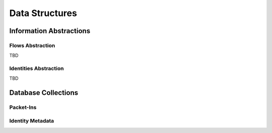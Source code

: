 ===============
Data Structures
===============

************************
Information Abstractions
************************

Flows Abstraction
=================

TBD

Identities Abstraction
======================

TBD

********************
Database Collections
********************

Packet-Ins
==========

.. image:: images/data_struct_packet_ins.png

Identity Metadata
=================

.. image:: images/data_struct_identities.png
